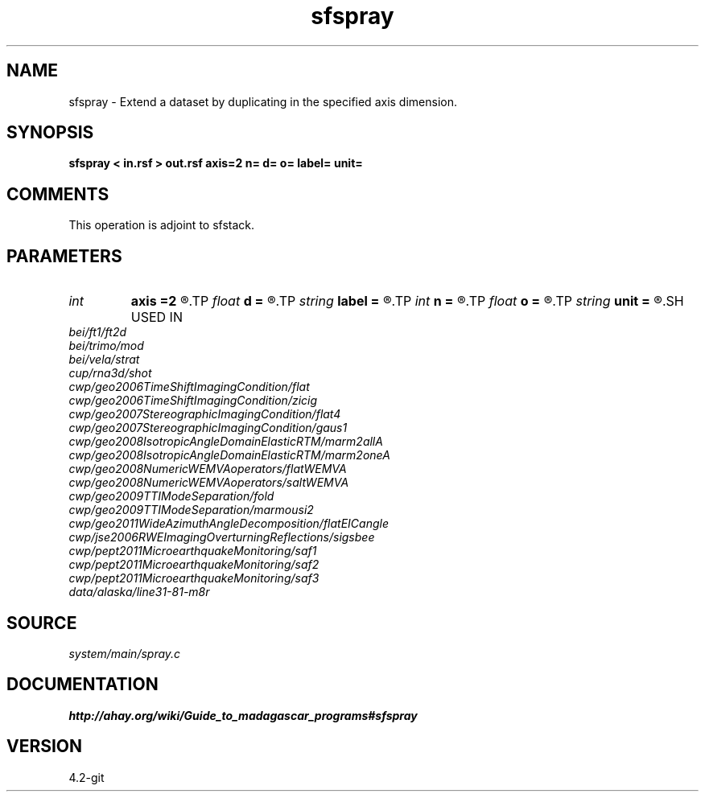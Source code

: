 .TH sfspray 1  "APRIL 2023" Madagascar "Madagascar Manuals"
.SH NAME
sfspray \- Extend a dataset by duplicating in the specified axis dimension.
.SH SYNOPSIS
.B sfspray < in.rsf > out.rsf axis=2 n= d= o= label= unit=
.SH COMMENTS
This operation is adjoint to sfstack.

.SH PARAMETERS
.PD 0
.TP
.I int    
.B axis
.B =2
.R  	which axis to spray
.TP
.I float  
.B d
.B =
.R  	Sampling of the newly created dimension
.TP
.I string 
.B label
.B =
.R  	Label of the newly created dimension
.TP
.I int    
.B n
.B =
.R  	Size of the newly created dimension
.TP
.I float  
.B o
.B =
.R  	Origin of the newly created dimension
.TP
.I string 
.B unit
.B =
.R  	Units of the newly created dimension
.SH USED IN
.TP
.I bei/ft1/ft2d
.TP
.I bei/trimo/mod
.TP
.I bei/vela/strat
.TP
.I cup/rna3d/shot
.TP
.I cwp/geo2006TimeShiftImagingCondition/flat
.TP
.I cwp/geo2006TimeShiftImagingCondition/zicig
.TP
.I cwp/geo2007StereographicImagingCondition/flat4
.TP
.I cwp/geo2007StereographicImagingCondition/gaus1
.TP
.I cwp/geo2008IsotropicAngleDomainElasticRTM/marm2allA
.TP
.I cwp/geo2008IsotropicAngleDomainElasticRTM/marm2oneA
.TP
.I cwp/geo2008NumericWEMVAoperators/flatWEMVA
.TP
.I cwp/geo2008NumericWEMVAoperators/saltWEMVA
.TP
.I cwp/geo2009TTIModeSeparation/fold
.TP
.I cwp/geo2009TTIModeSeparation/marmousi2
.TP
.I cwp/geo2011WideAzimuthAngleDecomposition/flatEICangle
.TP
.I cwp/jse2006RWEImagingOverturningReflections/sigsbee
.TP
.I cwp/pept2011MicroearthquakeMonitoring/saf1
.TP
.I cwp/pept2011MicroearthquakeMonitoring/saf2
.TP
.I cwp/pept2011MicroearthquakeMonitoring/saf3
.TP
.I data/alaska/line31-81-m8r
.SH SOURCE
.I system/main/spray.c
.SH DOCUMENTATION
.BR http://ahay.org/wiki/Guide_to_madagascar_programs#sfspray
.SH VERSION
4.2-git
